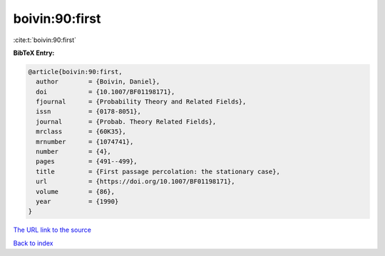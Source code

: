 boivin:90:first
===============

:cite:t:`boivin:90:first`

**BibTeX Entry:**

.. code-block:: bibtex

   @article{boivin:90:first,
     author        = {Boivin, Daniel},
     doi           = {10.1007/BF01198171},
     fjournal      = {Probability Theory and Related Fields},
     issn          = {0178-8051},
     journal       = {Probab. Theory Related Fields},
     mrclass       = {60K35},
     mrnumber      = {1074741},
     number        = {4},
     pages         = {491--499},
     title         = {First passage percolation: the stationary case},
     url           = {https://doi.org/10.1007/BF01198171},
     volume        = {86},
     year          = {1990}
   }
`The URL link to the source <https://doi.org/10.1007/BF01198171>`_


`Back to index <../By-Cite-Keys.html>`_
